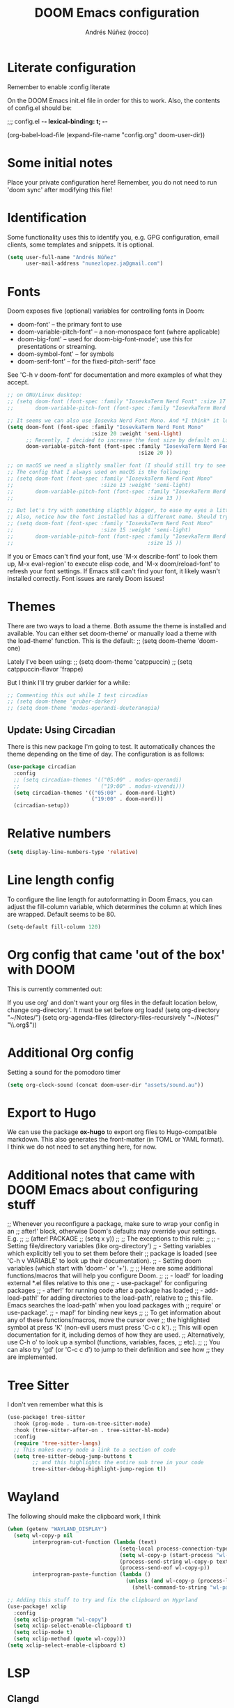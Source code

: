 #+title:  DOOM Emacs configuration
#+author: Andrés Núñez (rocco)
#+STARTUP: showeverything
#+PROPERTY: toc:2
#+PROPERTY: header-args:emacs-lisp :tangle yes :results none


* Literate configuration
Remember to enable
:config
literate

On the DOOM Emacs init.el file in order for this to work. Also, the contents of config.el should be:

;;; config.el -*- lexical-binding: t; -*-

(org-babel-load-file
 (expand-file-name "config.org" doom-user-dir))


* Some initial notes
Place your private configuration here! Remember, you do not need to run 'doom sync' after modifying this file!

* Identification
Some functionality uses this to identify you, e.g. GPG configuration, email clients, some templates and snippets. It is optional.
#+begin_src emacs-lisp
(setq user-full-name "Andrés Núñez"
      user-mail-address "nunezlopez.ja@gmail.com")
#+end_src

* Fonts
Doom exposes five (optional) variables for controlling fonts in Doom:

- doom-font' -- the primary font to use
- doom-variable-pitch-font' -- a non-monospace font (where applicable)
- doom-big-font' -- used for doom-big-font-mode'; use this for presentations or streaming.
- doom-symbol-font' -- for symbols
- doom-serif-font' -- for the fixed-pitch-serif' face

See 'C-h v doom-font' for documentation and more examples of what they accept.
#+begin_src emacs-lisp
;; on GNU/Linux desktop:
;; (setq doom-font (font-spec :family "IosevkaTerm Nerd Font" :size 17 :weight 'semi-light)
;;       doom-variable-pitch-font (font-spec :family "IosevkaTerm Nerd Font" :size 17 ))

;; It seems we can also use Iosevka Nerd Font Mono. And *I think* it looks better. Although the macOS config looks kinda too small so I'd keep the same font size I've been using on my Linux Desktop.
(setq doom-font (font-spec :family "IosevkaTerm Nerd Font Mono"
                           :size 20 :weight 'semi-light)
      ;; Recently, I decided to increase the font size by default on Linux, it was at 18 before, I'll try how it feels at 20 for some days
      doom-variable-pitch-font (font-spec :family "IosevkaTerm Nerd Font Mono"
                                          :size 20 ))

;; on macOS we need a slightly smaller font (I should still try to see how the config above works)
;; The config that I always used on macOS is the following:
;; (setq doom-font (font-spec :family "IosevkaTerm Nerd Font Mono"
;;                            :size 13 :weight 'semi-light)
;;       doom-variable-pitch-font (font-spec :family "IosevkaTerm Nerd Font Mono"
;;                                           :size 13 ))

;; But let's try with something sligthly bigger, to ease my eyes a little:
;; Also, notice how the font installed has a different name. Should try this on my Desktop
;; (setq doom-font (font-spec :family "IosevkaTerm Nerd Font Mono"
;;                            :size 15 :weight 'semi-light)
;;       doom-variable-pitch-font (font-spec :family "IosevkaTerm Nerd Font Mono"
;;                                           :size 15 ))

#+end_src

If you or Emacs can't find your font, use 'M-x describe-font' to look them up, M-x eval-region' to execute elisp code, and 'M-x doom/reload-font' to refresh your font settings. If Emacs still can't find your font, it likely wasn't installed correctly. Font issues are rarely Doom issues!

* Themes
There are two ways to load a theme. Both assume the theme is installed and available. You can either set doom-theme' or manually load a theme with the load-theme' function. This is the default:
;; (setq doom-theme 'doom-one)

Lately I've been using:
;; (setq doom-theme 'catppuccin)
;; (setq catppuccin-flavor 'frappe)

But I think I'll try gruber darkier for a while:
#+begin_src emacs-lisp
;; Commenting this out while I test circadian
;; (setq doom-theme 'gruber-darker)
;; (setq doom-theme 'modus-operandi-deuteranopia)
#+end_src

** Update: Using Circadian
There is this new package I'm going to test. It automatically chances the theme depending on the time of day. The configuration is as follows:
#+begin_src emacs-lisp
(use-package circadian
  :config
  ;; (setq circadian-themes '(("05:00" . modus-operandi)
  ;;                          ("19:00" . modus-vivendi)))
  (setq circadian-themes '(("05:00" . doom-nord-light)
                           ("19:00" . doom-nord)))
  (circadian-setup))
#+end_src

* Relative numbers
#+begin_src emacs-lisp
(setq display-line-numbers-type 'relative)
#+end_src
* Line length config
To configure the line length for autoformatting in Doom Emacs, you can adjust the fill-column variable, which determines the column at which lines are wrapped. Default seems to be 80.
#+begin_src emacs-lisp
(setq-default fill-column 120)
#+end_src

* Org config that came 'out of the box' with DOOM
This is currently commented out:

If you use org' and don't want your org files in the default location below,
change org-directory'. It must be set before org loads!
(setq org-directory "~/Notes/")
(setq org-agenda-files (directory-files-recursively "~/Notes/" "\\.org$"))

* Additional Org config
Setting a sound for the pomodoro timer
#+begin_src emacs-lisp
(setq org-clock-sound (concat doom-user-dir "assets/sound.au"))
#+end_src

* Export to Hugo
We can use the package *ox-hugo* to export org files to Hugo-compatible markdown. This also generates the front-matter (in TOML or YAML format).
I think we do not need to set anything here, for now.

* Additional notes that came with DOOM Emacs about configuring stuff
;; Whenever you reconfigure a package, make sure to wrap your config in an
;; after!' block, otherwise Doom's defaults may override your settings. E.g.
;;
;;   (after! PACKAGE
;;     (setq x y))
;;
;; The exceptions to this rule:
;;
;;   - Setting file/directory variables (like org-directory')
;;   - Setting variables which explicitly tell you to set them before their
;;     package is loaded (see 'C-h v VARIABLE' to look up their documentation).
;;   - Setting doom variables (which start with 'doom-' or '+').
;;
;; Here are some additional functions/macros that will help you configure Doom.
;;
;; - load!' for loading external *.el files relative to this one
;; - use-package!' for configuring packages
;; - after!' for running code after a package has loaded
;; - add-load-path!' for adding directories to the load-path', relative to
;;   this file. Emacs searches the load-path' when you load packages with
;;   require' or use-package'.
;; - map!' for binding new keys
;;
;; To get information about any of these functions/macros, move the cursor over
;; the highlighted symbol at press 'K' (non-evil users must press 'C-c c k').
;; This will open documentation for it, including demos of how they are used.
;; Alternatively, use C-h o' to look up a symbol (functions, variables, faces,
;; etc).
;;
;; You can also try 'gd' (or 'C-c c d') to jump to their definition and see how
;; they are implemented.


* Tree Sitter
I don't ven remember what this is

#+begin_src emacs-lisp
(use-package! tree-sitter
  :hook (prog-mode . turn-on-tree-sitter-mode)
  :hook (tree-sitter-after-on . tree-sitter-hl-mode)
  :config
  (require 'tree-sitter-langs)
  ;; This makes every node a link to a section of code
  (setq tree-sitter-debug-jump-buttons t
        ;; and this highlights the entire sub tree in your code
        tree-sitter-debug-highlight-jump-region t))
#+end_src

* Wayland
The following should make the clipboard work, I think

#+begin_src emacs-lisp
(when (getenv "WAYLAND_DISPLAY")
  (setq wl-copy-p nil
        interprogram-cut-function (lambda (text)
                                    (setq-local process-connection-type 'pipe)
                                    (setq wl-copy-p (start-process "wl-copy" nil "wl-copy" "-f" "-n"))
                                    (process-send-string wl-copy-p text)
                                    (process-send-eof wl-copy-p))
        interprogram-paste-function (lambda ()
                                      (unless (and wl-copy-p (process-live-p wl-copy-p))
                                        (shell-command-to-string "wl-paste -n | tr -d '\r'")))))

;; Adding this stuff to try and fix the clipboard on Hyprland
(use-package! xclip
  :config
  (setq xclip-program "wl-copy")
  (setq xclip-select-enable-clipboard t)
  (setq xclip-mode t)
  (setq xclip-method (quote wl-copy)))
(setq xclip-select-enable-clipboard t)
#+end_src

* LSP
** Clangd
#+begin_src emacs-lisp
;; (setq lsp-clients-clangd-args '("j=3"
(setq lsp-clients-clangd-args '(
                                "--background-index"
                                "--clang-tidy"
                                "--completion-style=detailed"
                                ;; "--header-insertion=never"
                                "--compile-commands-dir=." ))
(after! lsp-clangd (set-lsp-priority! 'clangd 1))
#+end_src

** Ols (Odin)

** Optimizing a little
[[https://emacs-lsp.github.io/lsp-mode/page/performance/][Source]]
#+begin_src emacs-lisp
(setq gc-cons-threshold 100000000)
(setq read-process-output-max (* 1024 1024)) ;; 1mb
(fset #'jsonrpc--log-event #'ignore)
(setq lsp-idle-delay 0.010)
#+end_src
* editor: format
** clang-format
#+begin_src emacs-lisp
(after! format
  ;; Set clang-format options
  (setq +format-with-lsp nil)  ; Use external clang-format instead of LSP

  ;; Configure clang-format arguments
  (set-formatter! 'clang-format
    '("clang-format" "-style={BasedOnStyle: LLVM, SortIncludes: Never}")
    :modes '(c-mode c++-mode objc-mode)))
#+end_src


* Splash screen
#+begin_src emacs-lisp
(setq fancy-splash-image (concat doom-user-dir "assets/gnu_color.png"))
(add-hook! '+doom-dashboard-functions :append
  (insert "\n" (+doom-dashboard--center +doom-dashboard--width "")))
#+end_src

* Org-Roam
#+begin_src emacs-lisp
(after! org
  (setq org-roam-directory "~/Notes/roam")
  (setq org-roam-index-file "~/Notes/inbox.org")
  (org-roam-db-autosync-mode)
  (setq org-hide-emphasis-markers t)
  (setq org-agenda-prefix-format " %?-12t% s"))
(setq org-agenda-files (directory-files-recursively "~/Notes" "\\.org$"))
(setq org-agenda-files '("~/Notes/"
                         "~/Notes/daily/"))
;; (setq org-agenda-prefix-format " %?-12t% s")
;; (org-roam-db-autosync-mode)
#+end_src

* Loading Lisp functions
#+begin_src emacs-lisp
;; lip functions
(load! "lisp/popup-dirvish-browser.el")
#+end_src


* Gptel (Might remove this)
#+begin_src emacs-lisp
(use-package! gptel
  :config
  (setq! gptel-api-key (getenv "openai_key")))
#+end_src

* Capture templates (Copied from Joshua Blais. Thanks)
#+begin_src emacs-lisp
(after! org
(setq org-capture-templates
      '(("t" "Todo" entry
         (file+headline "~/Notes/inbox.org" "Inbox")
         "* TODO %^{Task}\n:PROPERTIES:\n:CREATED: %U\n:CAPTURED: %a\n:END:\n%?")
        ("e" "Event" entry
         (file+headline "~/Notes/calendar.org" "Events")
         "* %^{Event}\n%^{SCHEDULED}T\n:PROPERTIES:\n:CREATED: %U\n:CAPTURED: %a\n:CONTACT: %(org-capture-ref-link \"~/Notes/contacts.org\")\n:END:\n%?")
        ("d" "Deadline" entry
         (file+headline "~/Notes/calendar.org" "Deadlines")
         "* TODO %^{Task}\nDEADLINE: %^{Deadline}T\n:PROPERTIES:\n:CREATED: %U\n:CAPTURED: %a\n:END:\n%?")
        ("p" "Project" entry
         (file+headline "~/Notes/projects.org" "Projects")
         "* PROJ %^{Project name}\n:PROPERTIES:\n:CREATED: %U\n:CAPTURED: %a\n:END:\n** TODO %?")
        ("i" "Idea" entry
         (file+headline "~/Notes/ideas.org" "Ideas")
         "** IDEA %^{Idea}\n:PROPERTIES:\n:CREATED: %U\n:CAPTURED: %a\n:END:\n%?")
        ("c" "Contact" entry
         (file+headline "~/Notes/contacts.org" "Inbox")
         "* %^{Name}

:PROPERTIES:
:CREATED: %U
:CAPTURED: %a
:EMAIL: %^{Email}
:PHONE: %^{Phone}
:BIRTHDAY: %^{Birthday +1y}u
:LOCATION: %^{Address}
:LAST_CONTACTED: %U
:END:
\\ *** Communications
\\ *** Notes
%?")
        ("n" "Note" entry
         (file+headline "~/Notes/notes.org" "Inbox")
         "* [%<%Y-%m-%d %a>] %^{Title}\n:PROPERTIES:\n:CREATED: %U\n:CAPTURED: %a\n:END:\n%?"
         :prepend t)))

;; Helper function to select and link a contact
(defun org-capture-ref-link (file)
  "Create a link to a contact in contacts.org"
  (let* ((headlines (org-map-entries
                     (lambda ()
                       (cons (org-get-heading t t t t)
                             (org-id-get-create)))
                     t
                     (list file)))
         (contact (completing-read "Contact: "
                                   (mapcar #'car headlines)))
         (id (cdr (assoc contact headlines))))
    (format "[[id:%s][%s]]" id contact)))

)
#+end_src

* Google calendar
#+begin_src emacs-lisp
;; Call this lisp file from your config.el
(let ((private-config (expand-file-name "private/org-gcal-credentials.el" doom-private-dir)))
  (when (file-exists-p private-config)
    (load private-config)))
#+end_src

* EMMS
Configuring the Emacs Multi-Media System was quite laborsome, and I think I still am not completely satisfied with this configuration. However, at least now it properly displays the metadata of all my music files, and the media keys work.

Most likely, I will still need to load the library on every boot though. Annoying.
#+begin_src emacs-lisp
(use-package! emms
  :init
  (setq emms-source-file-default-directory "/2tbhdd/Music/")
  :config
  (require 'emms-setup)
  (emms-all)

  ;; -------- Players --------
  (setq emms-player-list '(emms-player-mpv))
  (emms-player-set 'emms-player-mpv 'regex "m4a\\|mp4\\|mp3\\|flac\\'")
  (emms-mpris-enable)

  ;; -------- Directory / History --------
  (require 'emms-history)
  (emms-history-load)
  (unless emms-playlist-buffer
    (emms-add-directory-tree emms-source-file-default-directory))
  (add-hook 'kill-emacs-hook #'emms-history-save)

  ;; -------- Metadata --------
  (require 'json)
  (setq emms-info-functions '(emms-info-exiftool)
        emms-info-asynchronously t)

  ;; -------- Album art (optional) --------
  (setq emms-browser-covers #'emms-browser-cache-thumbnail-async)

  ;; -------- Keybindings --------
  :bind (("C-c w m b" . emms-browser)
         ("C-c w m e" . emms)
         ("C-c w m p" . emms-play-playlist)
         ("<AudioPrev>" . emms-previous)
         ("<AudioNext>" . emms-next)
         ("<AudioPlay>" . emms-pause)))

#+end_src
